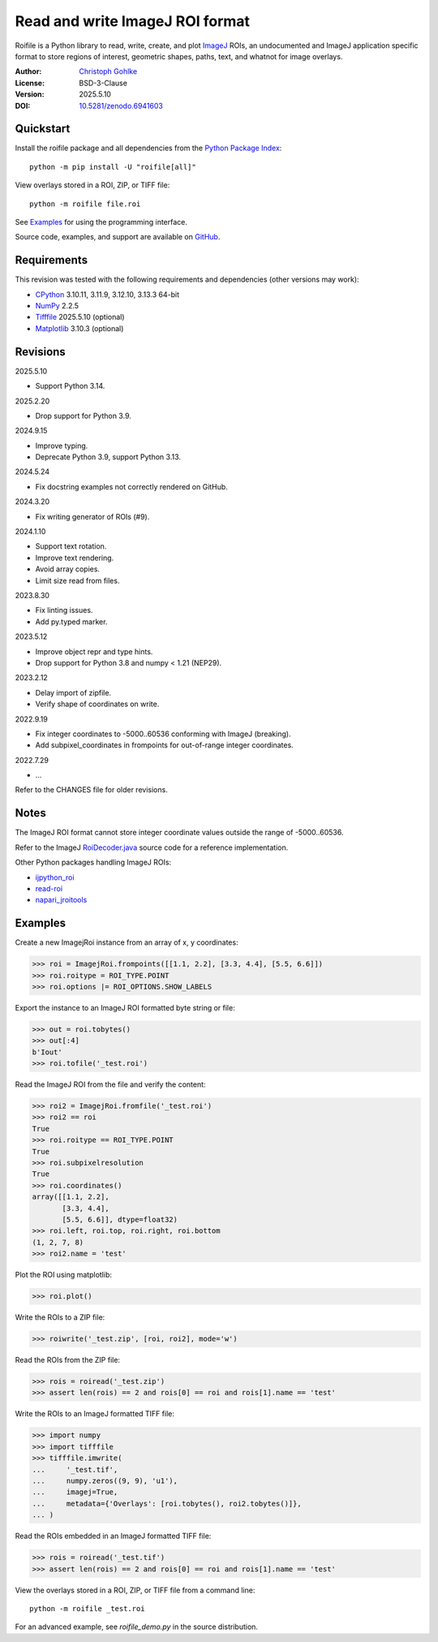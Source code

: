 ..
  This file is generated by setup.py

Read and write ImageJ ROI format
================================

Roifile is a Python library to read, write, create, and plot `ImageJ`_ ROIs,
an undocumented and ImageJ application specific format to store regions of
interest, geometric shapes, paths, text, and whatnot for image overlays.

.. _ImageJ: https://imagej.net

:Author: `Christoph Gohlke <https://www.cgohlke.com>`_
:License: BSD-3-Clause
:Version: 2025.5.10
:DOI: `10.5281/zenodo.6941603 <https://doi.org/10.5281/zenodo.6941603>`_

Quickstart
----------

Install the roifile package and all dependencies from the
`Python Package Index <https://pypi.org/project/roifile/>`_::

    python -m pip install -U "roifile[all]"

View overlays stored in a ROI, ZIP, or TIFF file::

    python -m roifile file.roi

See `Examples`_ for using the programming interface.

Source code, examples, and support are available on
`GitHub <https://github.com/cgohlke/roifile>`_.

Requirements
------------

This revision was tested with the following requirements and dependencies
(other versions may work):

- `CPython <https://www.python.org>`_ 3.10.11, 3.11.9, 3.12.10, 3.13.3 64-bit
- `NumPy <https://pypi.org/project/numpy/>`_ 2.2.5
- `Tifffile <https://pypi.org/project/tifffile/>`_ 2025.5.10 (optional)
- `Matplotlib <https://pypi.org/project/matplotlib/>`_ 3.10.3 (optional)

Revisions
---------

2025.5.10

- Support Python 3.14.

2025.2.20

- Drop support for Python 3.9.

2024.9.15

- Improve typing.
- Deprecate Python 3.9, support Python 3.13.

2024.5.24

- Fix docstring examples not correctly rendered on GitHub.

2024.3.20

- Fix writing generator of ROIs (#9).

2024.1.10

- Support text rotation.
- Improve text rendering.
- Avoid array copies.
- Limit size read from files.

2023.8.30

- Fix linting issues.
- Add py.typed marker.

2023.5.12

- Improve object repr and type hints.
- Drop support for Python 3.8 and numpy < 1.21 (NEP29).

2023.2.12

- Delay import of zipfile.
- Verify shape of coordinates on write.

2022.9.19

- Fix integer coordinates to -5000..60536 conforming with ImageJ (breaking).
- Add subpixel_coordinates in frompoints for out-of-range integer coordinates.

2022.7.29

- …

Refer to the CHANGES file for older revisions.

Notes
-----

The ImageJ ROI format cannot store integer coordinate values outside the
range of -5000..60536.

Refer to the ImageJ `RoiDecoder.java
<https://github.com/imagej/ImageJ/blob/master/ij/io/RoiDecoder.java>`_
source code for a reference implementation.

Other Python packages handling ImageJ ROIs:

- `ijpython_roi <https://github.com/dwaithe/ijpython_roi>`_
- `read-roi <https://github.com/hadim/read-roi/>`_
- `napari_jroitools <https://github.com/jayunruh/napari_jroitools>`_

Examples
--------

Create a new ImagejRoi instance from an array of x, y coordinates:

.. code-block:: python

    >>> roi = ImagejRoi.frompoints([[1.1, 2.2], [3.3, 4.4], [5.5, 6.6]])
    >>> roi.roitype = ROI_TYPE.POINT
    >>> roi.options |= ROI_OPTIONS.SHOW_LABELS

Export the instance to an ImageJ ROI formatted byte string or file:

.. code-block:: python

    >>> out = roi.tobytes()
    >>> out[:4]
    b'Iout'
    >>> roi.tofile('_test.roi')

Read the ImageJ ROI from the file and verify the content:

.. code-block:: python

    >>> roi2 = ImagejRoi.fromfile('_test.roi')
    >>> roi2 == roi
    True
    >>> roi.roitype == ROI_TYPE.POINT
    True
    >>> roi.subpixelresolution
    True
    >>> roi.coordinates()
    array([[1.1, 2.2],
           [3.3, 4.4],
           [5.5, 6.6]], dtype=float32)
    >>> roi.left, roi.top, roi.right, roi.bottom
    (1, 2, 7, 8)
    >>> roi2.name = 'test'

Plot the ROI using matplotlib:

.. code-block:: python

    >>> roi.plot()

Write the ROIs to a ZIP file:

.. code-block:: python

    >>> roiwrite('_test.zip', [roi, roi2], mode='w')

Read the ROIs from the ZIP file:

.. code-block:: python

    >>> rois = roiread('_test.zip')
    >>> assert len(rois) == 2 and rois[0] == roi and rois[1].name == 'test'

Write the ROIs to an ImageJ formatted TIFF file:

.. code-block:: python

    >>> import numpy
    >>> import tifffile
    >>> tifffile.imwrite(
    ...     '_test.tif',
    ...     numpy.zeros((9, 9), 'u1'),
    ...     imagej=True,
    ...     metadata={'Overlays': [roi.tobytes(), roi2.tobytes()]},
    ... )

Read the ROIs embedded in an ImageJ formatted TIFF file:

.. code-block:: python

    >>> rois = roiread('_test.tif')
    >>> assert len(rois) == 2 and rois[0] == roi and rois[1].name == 'test'

View the overlays stored in a ROI, ZIP, or TIFF file from a command line::

    python -m roifile _test.roi

For an advanced example, see `roifile_demo.py` in the source distribution.